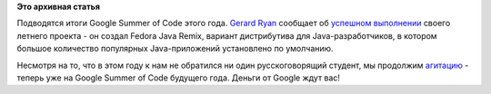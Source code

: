 .. title: [GSOC2012] Объявлено об успешном завершении работы над Fedora Java Remix
.. slug: gsoc2012-Объявлено-об-успешном-завершении-работы-над-fedora-java-remix
.. date: 2012-08-22 14:07:01
.. tags:
.. category:
.. link:
.. description:
.. type: text
.. author: Peter Lemenkov

**Это архивная статья**


Подводятся итоги Google Summer of Code этого года. `Gerard
Ryan <https://plus.google.com/u/0/114038671129753523989/about>`__
сообщает об `успешном
выполнении <http://blog.grdryn.me/2012/08/20/fedora-java-remix-gsoc-update-13-final/>`__
своего летнего проекта - он создал Fedora Java Remix, вариант
дистрибутива для Java-разработчиков, в котором большое количество
популярных Java-приложений установлено по умолчанию.

Несмотря на то, что в этом году к нам не обратился ни один
русскоговорящий студент, мы продолжим
`агитацию </content/fedora-и-google-summer-code-2012>`__ - теперь уже на
Google Summer of Code будущего года. Деньги от Google ждут вас!

